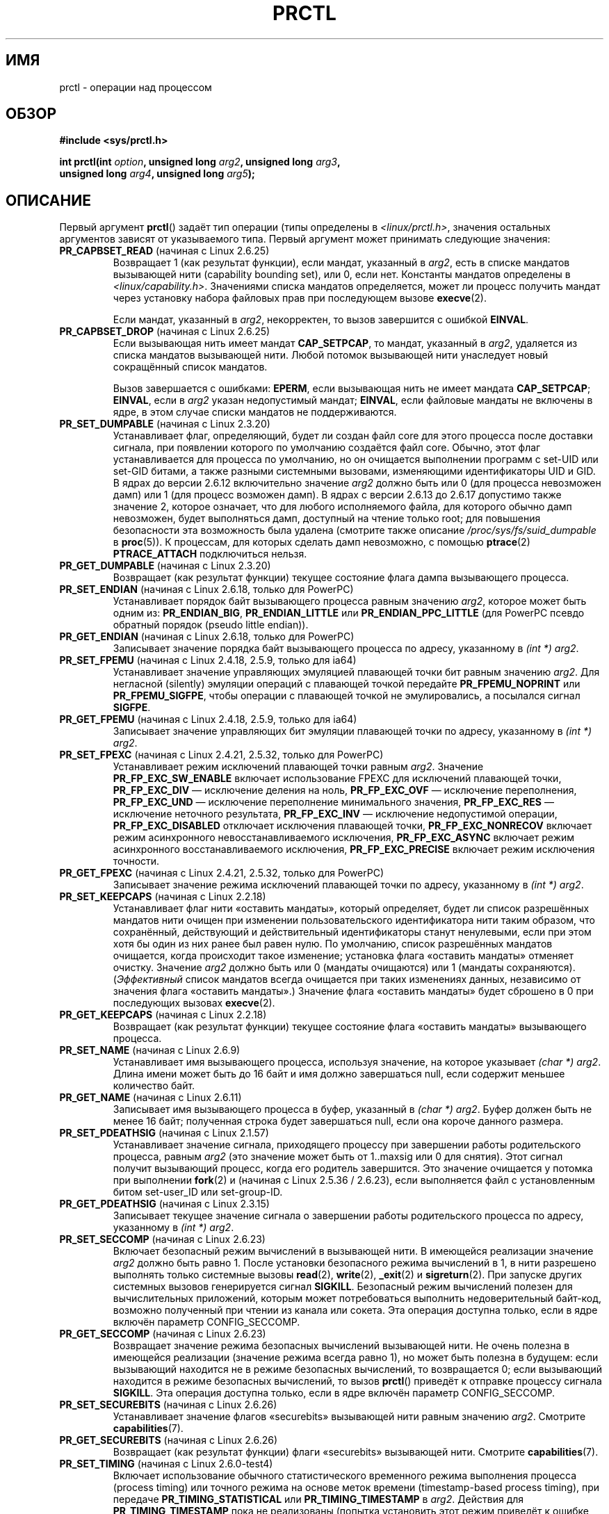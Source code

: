 .\" Hey Emacs! This file is -*- nroff -*- source.
.\"
.\" Copyright (C) 1998 Andries Brouwer (aeb@cwi.nl)
.\" and Copyright (C) 2002 Michael Kerrisk <mtk.manpages@gmail.com>
.\" and Copyright Guillem Jover <guillem@hadrons.org>
.\"
.\" Permission is granted to make and distribute verbatim copies of this
.\" manual provided the copyright notice and this permission notice are
.\" preserved on all copies.
.\"
.\" Permission is granted to copy and distribute modified versions of this
.\" manual under the conditions for verbatim copying, provided that the
.\" entire resulting derived work is distributed under the terms of a
.\" permission notice identical to this one.
.\"
.\" Since the Linux kernel and libraries are constantly changing, this
.\" manual page may be incorrect or out-of-date.  The author(s) assume no
.\" responsibility for errors or omissions, or for damages resulting from
.\" the use of the information contained herein.  The author(s) may not
.\" have taken the same level of care in the production of this manual,
.\" which is licensed free of charge, as they might when working
.\" professionally.
.\"
.\" Formatted or processed versions of this manual, if unaccompanied by
.\" the source, must acknowledge the copyright and authors of this work.
.\"
.\" Modified Thu Nov 11 04:19:42 MET 1999, aeb: added PR_GET_PDEATHSIG
.\" Modified 27 Jun 02, Michael Kerrisk
.\" 	Added PR_SET_DUMPABLE, PR_GET_DUMPABLE,
.\"	PR_SET_KEEPCAPS, PR_GET_KEEPCAPS
.\" Modified 2006-08-30 Guillem Jover <guillem@hadrons.org>
.\"	Updated Linux versions where the options where introduced.
.\"	Added PR_SET_TIMING, PR_GET_TIMING, PR_SET_NAME, PR_GET_NAME,
.\"	PR_SET_UNALIGN, PR_GET_UNALIGN, PR_SET_FPEMU, PR_GET_FPEMU,
.\"	PR_SET_FPEXC, PR_GET_FPEXC
.\" 2008-04-29 Serge Hallyn, Document PR_CAPBSET_READ and PR_CAPBSET_DROP
.\" 2008-06-13 Erik Bosman, <ejbosman@cs.vu.nl>
.\"     Document PR_GET_TSC and PR_SET_TSC.
.\" 2008-06-15 mtk, Document PR_SET_SECCOMP, PR_GET_SECCOMP
.\" 2009-10-03 Andi Kleen, document PR_MCE_KILL
.\" 2012-04 Cyrill Gorcunov, Document PR_SET_MM
.\" 2012-04-25 Michael Kerrisk, Document PR_TASK_PERF_EVENTS_DISABLE and
.\"				PR_TASK_PERF_EVENTS_ENABLE
.\"
.\" FIXME: Document PR_SET_TIMERSLACK and PR_GET_TIMERSLACK (new in 2.6.28)
.\"		commit 6976675d94042fbd446231d1bd8b7de71a980ada
.\"
.\"*******************************************************************
.\"
.\" This file was generated with po4a. Translate the source file.
.\"
.\"*******************************************************************
.TH PRCTL 2 2012\-04\-23 Linux "Руководство программиста Linux"
.SH ИМЯ
prctl \- операции над процессом
.SH ОБЗОР
.nf
\fB#include <sys/prctl.h>\fP
.sp
\fBint prctl(int \fP\fIoption\fP\fB, unsigned long \fP\fIarg2\fP\fB, unsigned long \fP\fIarg3\fP\fB,\fP
\fB          unsigned long \fP\fIarg4\fP\fB, unsigned long \fP\fIarg5\fP\fB);\fP
.fi
.SH ОПИСАНИЕ
Первый аргумент \fBprctl\fP() задаёт тип операции (типы определены в
\fI<linux/prctl.h>\fP, значения остальных аргументов зависят от
указываемого типа. Первый аргумент может принимать следующие значения:
.TP 
\fBPR_CAPBSET_READ\fP (начиная с Linux 2.6.25)
Возвращает 1 (как результат функции), если мандат, указанный в \fIarg2\fP, есть
в списке мандатов вызывающей нити (capability bounding set), или 0, если
нет. Константы мандатов определены в
\fI<linux/capability.h>\fP. Значениями списка мандатов определяется,
может ли процесс получить мандат через установку набора файловых прав при
последующем вызове \fBexecve\fP(2).

Если мандат, указанный в \fIarg2\fP, некорректен, то вызов завершится с ошибкой
\fBEINVAL\fP.
.TP 
\fBPR_CAPBSET_DROP\fP (начиная с Linux 2.6.25)
Если вызывающая нить имеет мандат \fBCAP_SETPCAP\fP, то мандат, указанный в
\fIarg2\fP, удаляется из списка мандатов вызывающей нити. Любой потомок
вызывающей нити унаследует новый сокращённый список мандатов.

Вызов завершается с ошибками: \fBEPERM\fP, если вызывающая нить не имеет
мандата \fBCAP_SETPCAP\fP; \fBEINVAL\fP, если в \fIarg2\fP указан недопустимый
мандат; \fBEINVAL\fP, если файловые мандаты не включены в ядре, в этом случае
списки мандатов не поддерживаются.
.TP 
\fBPR_SET_DUMPABLE\fP (начиная с Linux 2.3.20)
.\" See http://marc.theaimsgroup.com/?l=linux-kernel&m=115270289030630&w=2
.\" Subject:    Fix prctl privilege escalation (CVE-2006-2451)
.\" From:       Marcel Holtmann <marcel () holtmann ! org>
.\" Date:       2006-07-12 11:12:00
Устанавливает флаг, определяющий, будет ли создан файл core для этого
процесса после доставки сигнала, при появлении которого по умолчанию
создаётся файл core. Обычно, этот флаг устанавливается для процесса по
умолчанию, но он очищается выполнении программ с set\-UID или set\-GID битами,
а также разными системными вызовами, изменяющими идентификаторы UID и GID. В
ядрах до версии 2.6.12 включительно значение \fIarg2\fP должно быть или 0 (для
процесса невозможен дамп) или 1 (для процесс возможен дамп). В ядрах с
версии 2.6.13 до 2.6.17 допустимо также значение 2, которое означает, что
для любого исполняемого файла, для которого обычно дамп невозможен, будет
выполняться дамп, доступный на чтение только root; для повышения
безопасности эта возможность была удалена (смотрите также описание
\fI/proc/sys/fs/suid_dumpable\fP в \fBproc\fP(5)). К процессам, для которых
сделать дамп невозможно, с помощью \fBptrace\fP(2) \fBPTRACE_ATTACH\fP
подключиться нельзя.
.TP 
\fBPR_GET_DUMPABLE\fP (начиная с Linux 2.3.20)
.\" Since Linux 2.6.13, the dumpable flag can have the value 2,
.\" but in 2.6.13 PR_GET_DUMPABLE simply returns 1 if the dumpable
.\" flags has a nonzero value.  This was fixed in 2.6.14.
Возвращает (как результат функции) текущее состояние флага дампа вызывающего
процесса.
.TP 
\fBPR_SET_ENDIAN\fP (начиная с Linux 2.6.18, только для PowerPC)
.\" Respectively 0, 1, 2
Устанавливает порядок байт вызывающего процесса равным значению \fIarg2\fP,
которое может быть одним из: \fBPR_ENDIAN_BIG\fP, \fBPR_ENDIAN_LITTLE\fP или
\fBPR_ENDIAN_PPC_LITTLE\fP (для PowerPC псевдо обратный порядок (pseudo little
endian)).
.TP 
\fBPR_GET_ENDIAN\fP (начиная с Linux 2.6.18, только для PowerPC)
Записывает значение порядка байт вызывающего процесса по адресу, указанному
в \fI(int\ *) arg2\fP.
.TP 
\fBPR_SET_FPEMU\fP (начиная с Linux 2.4.18, 2.5.9, только для ia64)
Устанавливает значение управляющих эмуляцией плавающей точки бит равным
значению \fIarg2\fP. Для негласной (silently) эмуляции операций с плавающей
точкой передайте \fBPR_FPEMU_NOPRINT\fP или \fBPR_FPEMU_SIGFPE\fP, чтобы операции
с плавающей точкой не эмулировались, а посылался сигнал \fBSIGFPE\fP.
.TP 
\fBPR_GET_FPEMU\fP (начиная с Linux 2.4.18, 2.5.9, только для ia64)
Записывает значение управляющих бит эмуляции плавающей точки по адресу,
указанному в \fI(int\ *) arg2\fP.
.TP 
\fBPR_SET_FPEXC\fP (начиная с Linux 2.4.21, 2.5.32, только для PowerPC)
Устанавливает режим исключений плавающей точки равным \fIarg2\fP. Значение
\fBPR_FP_EXC_SW_ENABLE\fP включает использование FPEXC для исключений плавающей
точки, \fBPR_FP_EXC_DIV\fP \(em исключение деления на ноль, \fBPR_FP_EXC_OVF\fP
\(em исключение переполнения, \fBPR_FP_EXC_UND\fP \(em исключение переполнение
минимального значения, \fBPR_FP_EXC_RES\fP \(em исключение неточного
результата, \fBPR_FP_EXC_INV\fP \(em исключение недопустимой операции,
\fBPR_FP_EXC_DISABLED\fP отключает исключения плавающей точки,
\fBPR_FP_EXC_NONRECOV\fP включает режим асинхронного невосстанавливаемого
исключения, \fBPR_FP_EXC_ASYNC\fP включает режим асинхронного
восстанавливаемого исключения, \fBPR_FP_EXC_PRECISE\fP включает режим
исключения точности.
.TP 
\fBPR_GET_FPEXC\fP (начиная с Linux 2.4.21, 2.5.32, только для PowerPC)
Записывает значение режима исключений плавающей точки по адресу, указанному
в \fI(int\ *) arg2\fP.
.TP 
\fBPR_SET_KEEPCAPS\fP (начиная с Linux 2.2.18)
Устанавливает флаг нити «оставить мандаты», который определяет, будет ли
список разрешённых мандатов нити очищен при изменении пользовательского
идентификатора нити таким образом, что сохранённый, действующий и
действительный идентификаторы станут ненулевыми, если при этом хотя бы один
из них ранее был равен нулю. По умолчанию, список разрешённых мандатов
очищается, когда происходит такое изменение; установка флага «оставить
мандаты» отменяет очистку. Значение \fIarg2\fP должно быть или 0 (мандаты
очищаются) или 1 (мандаты сохраняются). (\fIЭффективный\fP список мандатов
всегда очищается при таких изменениях данных, независимо от значения флага
«оставить мандаты».) Значение флага «оставить мандаты» будет сброшено в 0
при последующих вызовах \fBexecve\fP(2).
.TP 
\fBPR_GET_KEEPCAPS\fP (начиная с Linux 2.2.18)
Возвращает (как результат функции) текущее состояние флага «оставить
мандаты» вызывающего процесса.
.TP 
\fBPR_SET_NAME\fP (начиная с Linux 2.6.9)
.\" TASK_COMM_LEN in include/linux/sched.h
Устанавливает имя вызывающего процесса, используя значение, на которое
указывает \fI(char\ *) arg2\fP. Длина имени может быть до 16 байт и имя должно
завершаться null, если содержит меньшее количество байт.
.TP 
\fBPR_GET_NAME\fP (начиная с Linux 2.6.11)
Записывает имя вызывающего процесса в буфер, указанный в \fI(char\ *)
arg2\fP. Буфер должен быть не менее 16 байт; полученная строка будет
завершаться null, если она короче данного размера.
.TP 
\fBPR_SET_PDEATHSIG\fP (начиная с Linux 2.1.57)
Устанавливает значение сигнала, приходящего процессу при завершении работы
родительского процесса, равным \fIarg2\fP (это значение может быть от 1..maxsig
или 0 для снятия). Этот сигнал получит вызывающий процесс, когда его
родитель завершится. Это значение очищается у потомка при выполнении
\fBfork\fP(2) и (начиная с Linux 2.5.36 / 2.6.23), если выполняется файл с
установленным битом set\-user_ID или set\-group\-ID.
.TP 
\fBPR_GET_PDEATHSIG\fP (начиная с Linux 2.3.15)
Записывает текущее значение сигнала о завершении работы родительского
процесса по адресу, указанному в \fI(int\ *) arg2\fP.
.TP 
\fBPR_SET_SECCOMP\fP (начиная с Linux 2.6.23)
.\" See http://thread.gmane.org/gmane.linux.kernel/542632
.\" [PATCH 0 of 2] seccomp updates
.\" andrea@cpushare.com
Включает безопасный режим вычислений в вызывающей нити. В имеющейся
реализации значение \fIarg2\fP должно быть равно 1. После установки безопасного
режима вычислений в 1, в нити разрешено выполнять только системные вызовы
\fBread\fP(2), \fBwrite\fP(2), \fB_exit\fP(2) и \fBsigreturn\fP(2). При запуске других
системных вызовов генерируется сигнал \fBSIGKILL\fP. Безопасный режим
вычислений полезен для вычислительных приложений, которым может
потребоваться выполнить недоверительный байт\-код, возможно полученный при
чтении из канала или сокета. Эта операция доступна только, если в ядре
включён параметр CONFIG_SECCOMP.
.TP 
\fBPR_GET_SECCOMP\fP (начиная с Linux 2.6.23)
Возвращает значение режима безопасных вычислений вызывающей нити. Не очень
полезна в имеющейся реализации (значение режима всегда равно 1), но может
быть полезна в будущем: если вызывающий находится не в режиме безопасных
вычислений, то возвращается 0; если вызывающий находится в режиме безопасных
вычислений, то вызов \fBprctl\fP() приведёт к отправке процессу сигнала
\fBSIGKILL\fP. Эта операция доступна только, если в ядре включён параметр
CONFIG_SECCOMP.
.TP 
\fBPR_SET_SECUREBITS\fP (начиная с Linux 2.6.26)
Устанавливает значение флагов «securebits» вызывающей нити равным значению
\fIarg2\fP. Смотрите \fBcapabilities\fP(7).
.TP 
\fBPR_GET_SECUREBITS\fP (начиная с Linux 2.6.26)
Возвращает (как результат функции) флаги «securebits» вызывающей
нити. Смотрите \fBcapabilities\fP(7).
.TP 
\fBPR_SET_TIMING\fP (начиная с Linux 2.6.0\-test4)
.\" 0
.\" 1
.\" PR_TIMING_TIMESTAMP doesn't do anything in 2.6.26-rc8,
.\" and looking at the patch history, it appears
.\" that it never did anything.
Включает использование обычного статистического временного режима выполнения
процесса (process timing) или точного режима на основе меток времени
(timestamp\-based process timing), при передаче \fBPR_TIMING_STATISTICAL\fP или
\fBPR_TIMING_TIMESTAMP\fP в \fIarg2\fP. Действия для \fBPR_TIMING_TIMESTAMP\fP пока
не реализованы (попытка установить этот режим приведёт к ошибке \fBEINVAL\fP).
.TP 
\fBPR_GET_TIMING\fP (начиная с Linux 2.6.0\-test4)
Возвращает (как результат функции) тип используемого в данный момент
временного режима выполнения процесса.
.TP 
\fBPR_TASK_PERF_EVENTS_DISABLE\fP (начиная с Linux 2.6.31)
Отключает все счётчики производительности, прикреплённые к вызывающему
процессу, не учитывая, были ли они созданы этим процессом или каким\-то
другим. Счётчики производительности, созданные вызывающим процессом для
других процессов, не отключаются. Подробности о счётчиках производительности
приведены в файле ядра \fItools/perf/design.txt\fP.
.IP
.\" commit 1d1c7ddbfab358445a542715551301b7fc363e28
Сначала назывался \fBPR_TASK_PERF_COUNTERS_DISABLE\fP; переименован (с тем же
числовым значением ) в Linux 2.6.32.
.TP 
\fBPR_TASK_PERF_EVENTS_ENABLE\fP (начиная с Linux 2.6.31)
Противоположное действие \fBPR_TASK_PERF_EVENTS_DISABLE\fP; включает счётчики
производительности, прикреплённые к вызывающему процессу.
.IP
.\" commit 1d1c7ddbfab358445a542715551301b7fc363e28
.\" commit cdd6c482c9ff9c55475ee7392ec8f672eddb7be6
Сначала назывался \fBPR_TASK_PERF_COUNTERS_ENABLE\fP; переименован в Linux
2.6.32.
.TP 
\fBPR_SET_TSC\fP (начиная с Linux 2.6.26, только для x86)
Устанавливает состояние флага, определяющего может ли процесс прочитать
счётчик метки времени (timestamp counter). Значение \fBPR_TSC_ENABLE\fP в
\fIarg2\fP разрешает чтение, \fBPR_TSC_SIGSEGV\fP включает генерацию \fBSIGSEGV\fP,
если процесс пытается прочитать счётчик метки времени.
.TP 
\fBPR_GET_TSC\fP (начиная с Linux 2.6.26, только для x86)
Записывает значение флага, определяющего может ли быть прочитан счётчик
метки времени (timestamp counter), по адресу, указанному в \fI(int\ *) arg2\fP.
.TP 
\fBPR_SET_UNALIGN\fP
(только для: ia64, начиная с Linux 2.3.48; parisc, начиная с Linux 2.6.15;
PowerPC, начиная с Linux 2.6.18; Alpha, начиная с Linux 2.6.22)
Устанавливает значение битов контроля доступа выравнивания равным значению
\fIarg2\fP. При значении \fBPR_UNALIGN_NOPRINT\fP пользовательский доступ без
выравнивания негласно (silently) исправляется, а при \fBPR_UNALIGN_SIGBUS\fP
генерируется сигнал \fBSIGBUS\fP.
.TP 
\fBPR_GET_UNALIGN\fP
(информацию о версиях и архитектурах смотрите в \fBPR_SET_UNALIGN\fP)
Записывает значение битов контроля доступа выравнивания по адресу,
указанному в \fI(int\ *) arg2\fP.
.TP 
\fBPR_MCE_KILL\fP (начиная с Linux 2.6.32)
Устанавливает политику удаления (kill) при обнаружении повреждения памяти
машинной проверкой для текущей нити. Если значение \fIarg\fP равно
\fBPR_MCE_KILL_CLEAR\fP, то политика удаления (kill) сбрасывается и
используется системная установка по умолчанию. (Значение системной установки
по умолчанию определено в \fI/proc/sys/vm/memory_failure_early_kill\fP;
смотрите \fBproc\fP(5).) Значение \fIarg2\fP, равное \fBPR_MCE_KILL_SET\fP, указывает
использовать политику удаления, заданную в нити. В этом случае значение
\fIarg3\fP определяет политику: \fIраннее удаление\fP (\fBPR_MCE_KILL_EARLY\fP),
\fIпозднее удаление\fP (\fBPR_MCE_KILL_LATE\fP) или системная установка по
умолчанию (\fBPR_MCE_KILL_DEFAULT\fP). При раннем удалении нить получает сигнал
\fBSIGBUS\fP сразу же при аппаратном обнаружении повреждения памяти в её
адресном пространстве. В режиме позднего удаления процесс будет удалён
только когда обратится к повреждённой странице. Более подробную информацию о
сигнале \fBSIGBUS\fP смотрите в \fIsigaction(2)\fP. Политика наследуется
потомками. Значения остальных неиспользуемых аргументов \fBprctl\fP() должны
быть равны нулю для совместимости в будущем.
.TP 
\fBPR_MCE_KILL_GET\fP (начиная с Linux 2.6.32)
Возвращает значение политики удаления при машинной проверке для текущего
процесса. Значения всех неиспользуемых аргументов \fBprctl\fP() должны быть
равны нулю.
.TP 
\fBPR_SET_MM\fP (начиная с Linux 3.3)
Изменяет определённые поля дескриптора карты памяти ядра вызывающего
процесса. Обычно, значения этих полей задаются ядром или динамическим
загрузчиком (подробней см. \fBld.so\fP(8)), и обычные приложения не должны
использовать эту возможность. Однако, есть случаи (самоизменяющиеся
программы), где для программы может оказаться полезным изменение своей карты
памяти. Данная возможность доступна только, если ядро собрано с параметром
\fBCONFIG_CHECKPOINT_RESTORE\fP. Вызывающий процесс должен иметь мандат
\fBCAP_SYS_RESOURCE\fP. Значения аргумента \fIarg2\fP описаны далее, а в \fIarg3\fP
задаётся новое значение.
.RS
.TP 
\fBPR_SET_MM_START_CODE\fP
Устанавливает адрес памяти, выше которого располагается код программы,
который может выполняться. Соответствующая область памяти должна быть
доступна на чтение и выполнение, но не на запись или быть общедоступной
(подробности смотрите в \fBmprotect\fP(2) и \fBmmap\fP(2)).
.TP 
\fBPR_SET_MM_END_CODE\fP
Устанавливает адрес памяти, ниже которого располагается код программы,
который может выполняться. Соответствующая область памяти должна быть
доступна на чтение и выполнение, но не на запись или быть общедоступной.
.TP 
\fBPR_SET_MM_START_DATA\fP
Устанавливает адрес памяти, выше которого располагаются инициализированные и
не инициализированные (bss) данные. Соответствующая область памяти должна
быть доступна на чтение и запись, но не на выполнение или быть в общем
доступе.
.TP 
\fBPR_SET_MM_END_DATA\fP
Устанавливает адрес памяти, ниже которого располагаются инициализированные и
не инициализированные (bss) данные. Соответствующая область памяти должна
быть доступна на чтение и запись, но не на выполнение или быть в общем
доступе.
.TP 
\fBPR_SET_MM_START_STACK\fP
Устанавливает начальный адрес стека. Соответствующая область памяти должна
быть доступна на чтение и запись.
.TP 
\fBPR_SET_MM_START_BRK\fP
Устанавливает адрес памяти, выше которого можно расширять программную кучу с
помощью вызова \fBbrk\fP(2). Адрес должен быть больше конечного адреса текущего
программного сегмента данных. Также, суммарный размер полученной кучи и
сегмента данных не может превышать ограничитель ресурса \fBRLIMIT_DATA\fP
(смотрите \fBsetrlimit\fP(2)).
.TP 
\fBPR_SET_MM_BRK\fP
.\" FIXME The following (until ========) is not yet in mainline kernel,
.\" so commented out for the moment.
.\" .TP
.\" .BR PR_SET_MM_ARG_START
.\" Set the address above which the program command line is placed.
.\" .TP
.\" .BR PR_SET_MM_ARG_END
.\" Set the address below which the program command line is placed.
.\" .TP
.\" .BR PR_SET_MM_ENV_START
.\" Set the address above which the program environment is placed.
.\" .TP
.\" .BR PR_SET_MM_ENV_END
.\" Set the address below which the program environment is placed.
.\" .IP
.\" The address passed with
.\" .BR PR_SET_MM_ARG_START ,
.\" .BR PR_SET_MM_ARG_END ,
.\" .BR PR_SET_MM_ENV_START ,
.\" and
.\" .BR PR_SET_MM_ENV_END
.\" should belong to a process stack area.
.\" Thus, the corresponding memory area must be readable, writable, and
.\" (depending on the kernel configuration) have the
.\" .BR MAP_GROWSDOWN
.\" attribute set (see
.\" .BR mmap (2)).
.\" .TP
.\" .BR PR_SET_MM_AUXV
.\" Set a new auxiliary vector.
.\" The
.\" .I arg3
.\" argument should provide the address of the vector.
.\" The
.\" .I arg4
.\" is the size of the vector.
.\" .TP
.\" .BR PR_SET_MM_EXE_FILE
.\" Supersede the
.\" .IR /proc/pid/exe
.\" symbolic link with a new one pointing to a new executable file
.\" identified by the file descriptor provided in
.\" .I arg3
.\" argument.
.\" The file descriptor should be obtained with a regular
.\" .BR open (2)
.\" call.
.\" .IP
.\" To change the symbolic link, one needs to unmap all existing
.\" executable memory areas, including those created by the kernel itself
.\" (for example the kernel usually creates at least one executable
.\" memory area for the ELF
.\" .IR .text
.\" section).
.\" .IP
.\" The second limitation is that such transitions can be done only once
.\" in a process life time.
.\" Any further attempts will be rejected.
.\" This should help system administrators to monitor unusual
.\" symbolic-link transitions over all process running in a system.
.\" ========== END FIXME
Устанавливает текущее значение \fBbrk\fP(2). Требования к адресу те же, что и в
параметре \fBPR_SET_MM_START_BRK\fP.
.RE
.\"
.SH "ВОЗВРАЩАЕМОЕ ЗНАЧЕНИЕ"
При успешном выполнении для операций \fBPR_GET_DUMPABLE\fP, \fBPR_GET_KEEPCAPS\fP,
\fBPR_CAPBSET_READ\fP, \fBPR_GET_TIMING\fP, \fBPR_GET_SECUREBITS\fP,
\fBPR_MCE_KILL_GET\fP и (если возвращается) \fBPR_GET_SECCOMP\fP возвращаются
неотрицательные значения, описанные ранее. При успешном выполнении для
остальных значений \fIoption\fP возвращается 0. При ошибке возвращается \-1, а
\fIerrno\fP устанавливается в соответствующее значение.
.SH ОШИБКИ
.TP 
\fBEFAULT\fP
В \fIarg2\fP указан неправильный адрес.
.TP 
\fBEINVAL\fP
Нераспознанно значение \fIoption\fP.
.TP 
\fBEINVAL\fP
Значение \fIoption\fP равно \fBPR_MCE_KILL\fP, \fBPR_MCE_KILL_GET\fP или
\fBPR_SET_MM\fP, и неиспользуемые аргументы \fBprctl\fP() не равны нулю.
.TP 
\fBEINVAL\fP
Неверное значение \fIarg2\fP для указанной в \fIoption\fP операции.
.TP 
\fBEINVAL\fP
Значение \fIoption\fP равно \fBPR_SET_SECCOMP\fP или \fBPR_SET_SECCOMP\fP, но в ядре
не собрано с параметром \fBCONFIG_SECCOMP\fP.
.TP 
\fBEINVAL\fP
Значение \fIoption\fP равно \fBPR_SET_MM\fP и одно из следующего является истиной:
.RS
.IP * 3
Значение \fIarg4\fP или \fIarg5\fP не равно нулю;
.IP *
Значение \fIarg3\fP больше \fBTASK_SIZE\fP (ограничение на размер
пользовательского адресного пространства для этой архитектуры);
.IP *
Значение \fIarg2\fP равно \fBPR_SET_MM_START_CODE\fP, \fBPR_SET_MM_END_CODE\fP,
\fBPR_SET_MM_START_DATA\fP, \fBPR_SET_MM_END_DATA\fP или \fBPR_SET_MM_START_STACK\fP,
и права на соответствующую область памяти не удовлетворяют требованиям;
.IP *
Значение \fIarg2\fP равно \fBPR_SET_MM_START_BRK\fP или \fBPR_SET_MM_BRK\fP, и
значение \fIarg3\fP меньше или равно концу сегмента данных, или было бы
превышено ограничение ресурса \fBRLIMIT_DATA\fP.
.RE
.TP 
\fBEPERM\fP
Значение \fIoption\fP равно \fBPR_SET_SECUREBITS\fP, и вызывающий не имеет мандата
\fBCAP_SETPCAP\fP, или пытается сбросить «заблокированный» флаг, или пытается
установить флаг, для которого установлен соответствующий заблокированный
флаг (смотрите \fBcapabilities\fP(7)).
.TP 
\fBEPERM\fP
Значение \fIoption\fP равно \fBPR_SET_KEEPCAPS\fP, и у вызывающего установлен флаг
\fBSECURE_KEEP_CAPS_LOCKED\fP (смотрите \fBcapabilities\fP(7)).
.TP 
\fBEPERM\fP
Значение \fIoption\fP равно \fBPR_CAPBSET_DROP\fP, и вызывающий не имеет мандата
\fBCAP_SETPCAP\fP.
.TP 
\fBEPERM\fP
.\" FIXME The following (until ========) is not yet in mainline kernel,
.\" so commented out for the moment.
.\" .TP
.\" .B EACCES
.\" .I option
.\" is
.\" .BR PR_SET_MM ,
.\" and
.\" .I arg3
.\" is
.\" .BR PR_SET_MM_EXE_FILE ,
.\" the file is not executable.
.\" .TP
.\" .B EBUSY
.\" .I option
.\" is
.\" .BR PR_SET_MM ,
.\" .I arg3
.\" is
.\" .BR PR_SET_MM_EXE_FILE ,
.\" and this the second attempt to change the
.\" .I /proc/pid/exe
.\" symbolic link, which is prohibited.
.\" .TP
.\" .B EBADF
.\" .I option
.\" is
.\" .BR PR_SET_MM ,
.\" .I arg3
.\" is
.\" .BR PR_SET_MM_EXE_FILE ,
.\" and the file descriptor passed in
.\" .I arg4
.\" is not valid.
.\" ========== END FIXME
.\" The following can't actually happen, because prctl() in
.\" seccomp mode will cause SIGKILL.
.\" .TP
.\" .B EPERM
.\" .I option
.\" is
.\" .BR PR_SET_SECCOMP ,
.\" and secure computing mode is already 1.
Значение \fIoption\fP равно \fBPR_SET_MM\fP, и вызывающий не имеет мандата
\fBCAP_SYS_RESOURCE\fP.
.SH ВЕРСИИ
.\" The library interface was added in glibc 2.0.6
Системный вызов \fBprctl\fP() впервые появился в Linux 2.1.57.
.SH "СООТВЕТСТВИЕ СТАНДАРТАМ"
Данный вызов существует только в Linux. В IRIX есть системный вызов
\fBprctl\fP() (также представленный в Linux 2.1.44 как irix_prctl на
архитектуре MIPS) объявленный как
.sp
\fBptrdiff_t prctl(int \fP\fIoption\fP\fB, int \fP\fIarg2\fP\fB, int \fP\fIarg3\fP\fB);\fP
.sp
а также операции, позволяющие получить максимальное количество процессов для
каждого пользователя, максимальное количество процессоров, которое может
использовать вызывающий процесс; определить, блокирован ли заданный процесс;
получить или установить максимальный размер стека и т. д.
.SH "СМОТРИТЕ ТАКЖЕ"
\fBsignal\fP(2), \fBcore\fP(5)
